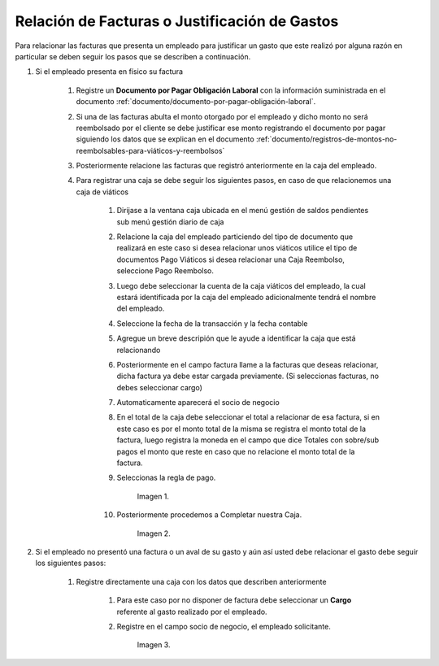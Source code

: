 .. _documento/relación-de-facturas-o-justificación-de-gastos;

.. |Registro de Caja| image:: resources/box.png
.. |Completar Caja| image:: resources/completer.png
.. |Cargo| image:: resources/position.png


**Relación de Facturas o Justificación de Gastos**
==================================================

Para relacionar las facturas que presenta un empleado para justificar un gasto que este realizó por alguna razón en particular se deben seguir los pasos que se describen a continuación.

#. Si el empleado presenta en físico su factura

    #. Registre un **Documento por Pagar Obligación Laboral** con la información suministrada en el documento :ref:`documento/documento-por-pagar-obligación-laboral`.
    
    #.  Si una de las facturas abulta el monto otorgado por el empleado y dicho monto no será reembolsado por el cliente se debe justificar ese monto registrando el documento por pagar siguiendo los datos que se explican en el documento :ref:`documento/registros-de-montos-no-reembolsables-para-viáticos-y-reembolsos`

    #. Posteriormente relacione las facturas que registró anteriormente en la caja del empleado.

    #. Para registrar una caja se debe seguir los siguientes pasos, en caso de que relacionemos una caja de viáticos

        #. Dirijase a la ventana caja ubicada en el menú gestión de saldos pendientes sub menú gestión diario de caja

        #. Relacione la caja del empleado particiendo del tipo de documento que realizará en este caso si desea relacionar unos viáticos utilice el tipo de documentos Pago Viáticos si desea relacionar una Caja Reembolso, seleccione Pago Reembolso.

        #. Luego debe seleccionar la cuenta de la caja viáticos del empleado, la cual estará identificada por la caja del empleado adicionalmente tendrá el nombre del empleado.

        #. Seleccione la fecha de la transacción y la fecha contable 

        #. Agregue un breve descripión que le ayude a identificar la caja que está relacionando

        #. Posteriormente en el campo factura llame a la facturas que deseas relacionar, dicha factura ya debe estar cargada previamente. (Si seleccionas facturas, no debes seleccionar cargo)

        #. Automaticamente aparecerá el socio de negocio
        
        #. En el total de la caja debe seleccionar el total a relacionar de esa factura, si en este caso es por el monto total de la misma se registra el monto total de la factura, luego registra la moneda en el campo que dice Totales con sobre/sub pagos el monto que reste en caso que no relacione el monto total de la factura. 

        #. Seleccionas la regla de pago.

            Imagen 1. |Registro de Caja|

        #. Posteriormente procedemos a Completar nuestra Caja.

            Imagen 2. |Completar Caja|

#. Si el empleado no presentó una factura o un aval de su gasto y aún así usted debe relacionar el gasto debe seguir los siguientes pasos:

    #. Registre directamente una caja con los datos que describen anteriormente

        #. Para este caso por no disponer de factura debe seleccionar un **Cargo** referente al gasto realizado por el empleado. 

        #. Registre en el campo socio de negocio, el empleado solicitante.

            Imagen 3. |Cargo|



